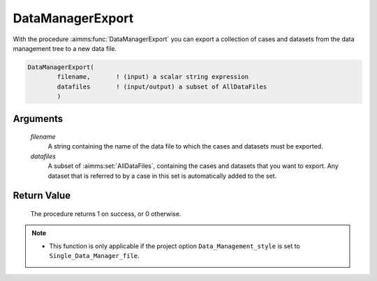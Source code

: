 .. aimms:procedure:: DataManagerExport(filename, datafiles)

.. _DataManagerExport:

DataManagerExport
=================

With the procedure :aimms:func:`DataManagerExport` you can export a collection of
cases and datasets from the data management tree to a new data file.

.. code-block:: aimms

    DataManagerExport(
            filename,       ! (input) a scalar string expression
            datafiles       ! (input/output) a subset of AllDataFiles
            )

Arguments
---------

    *filename*
        A string containing the name of the data file to which the cases and
        datasets must be exported.

    *datafiles*
        A subset of :aimms:set:`AllDataFiles`, containing the cases and datasets that you
        want to export. Any dataset that is referred to by a case in this set is
        automatically added to the set.

Return Value
------------

    The procedure returns 1 on success, or 0 otherwise.

.. note::

    -  This function is only applicable if the project option
       ``Data_Management_style`` is set to ``Single_Data_Manager_file``.

.. seealso::

    The procedure :aimms:func:`DataManagerImport`.
